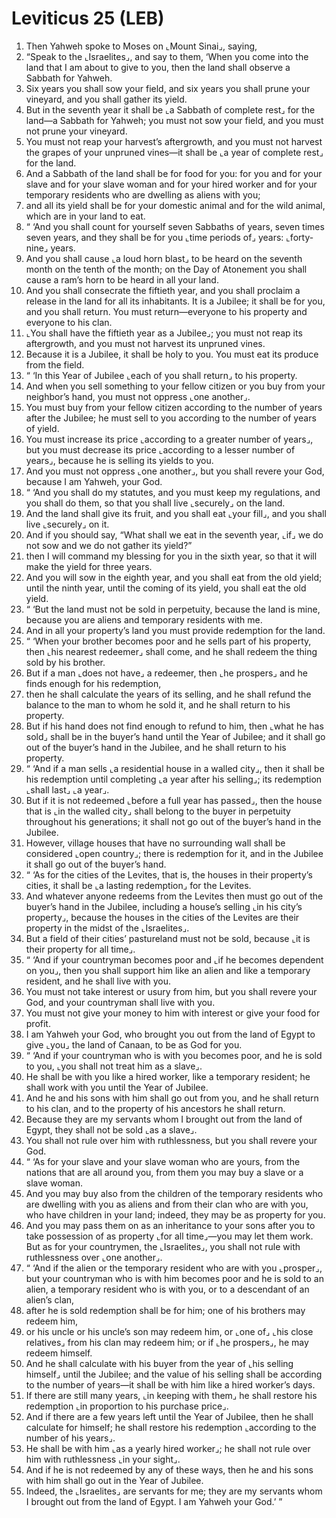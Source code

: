 * Leviticus 25 (LEB)
:PROPERTIES:
:ID: LEB/03-LEV25
:END:

1. Then Yahweh spoke to Moses on ⌞Mount Sinai⌟, saying,
2. “Speak to the ⌞Israelites⌟, and say to them, ‘When you come into the land that I am about to give to you, then the land shall observe a Sabbath for Yahweh.
3. Six years you shall sow your field, and six years you shall prune your vineyard, and you shall gather its yield.
4. But in the seventh year it shall be ⌞a Sabbath of complete rest⌟ for the land—a Sabbath for Yahweh; you must not sow your field, and you must not prune your vineyard.
5. You must not reap your harvest’s aftergrowth, and you must not harvest the grapes of your unpruned vines—it shall be ⌞a year of complete rest⌟ for the land.
6. And a Sabbath of the land shall be for food for you: for you and for your slave and for your slave woman and for your hired worker and for your temporary residents who are dwelling as aliens with you;
7. and all its yield shall be for your domestic animal and for the wild animal, which are in your land to eat.
8. “ ‘And you shall count for yourself seven Sabbaths of years, seven times seven years, and they shall be for you ⌞time periods of⌟ years: ⌞forty-nine⌟ years.
9. And you shall cause ⌞a loud horn blast⌟ to be heard on the seventh month on the tenth of the month; on the Day of Atonement you shall cause a ram’s horn to be heard in all your land.
10. And you shall consecrate the fiftieth year, and you shall proclaim a release in the land for all its inhabitants. It is a Jubilee; it shall be for you, and you shall return. You must return—everyone to his property and everyone to his clan.
11. ⌞You shall have the fiftieth year as a Jubilee⌟; you must not reap its aftergrowth, and you must not harvest its unpruned vines.
12. Because it is a Jubilee, it shall be holy to you. You must eat its produce from the field.
13. “ ‘In this Year of Jubilee ⌞each of you shall return⌟ to his property.
14. And when you sell something to your fellow citizen or you buy from your neighbor’s hand, you must not oppress ⌞one another⌟.
15. You must buy from your fellow citizen according to the number of years after the Jubilee; he must sell to you according to the number of years of yield.
16. You must increase its price ⌞according to a greater number of years⌟, but you must decrease its price ⌞according to a lesser number of years⌟, because he is selling its yields to you.
17. And you must not oppress ⌞one another⌟, but you shall revere your God, because I am Yahweh, your God.
18. “ ‘And you shall do my statutes, and you must keep my regulations, and you shall do them, so that you shall live ⌞securely⌟ on the land.
19. And the land shall give its fruit, and you shall eat ⌞your fill⌟, and you shall live ⌞securely⌟ on it.
20. And if you should say, “What shall we eat in the seventh year, ⌞if⌟ we do not sow and we do not gather its yield?”
21. then I will command my blessing for you in the sixth year, so that it will make the yield for three years.
22. And you will sow in the eighth year, and you shall eat from the old yield; until the ninth year, until the coming of its yield, you shall eat the old yield.
23. “ ‘But the land must not be sold in perpetuity, because the land is mine, because you are aliens and temporary residents with me.
24. And in all your property’s land you must provide redemption for the land.
25. “ ‘When your brother becomes poor and he sells part of his property, then ⌞his nearest redeemer⌟ shall come, and he shall redeem the thing sold by his brother.
26. But if a man ⌞does not have⌟ a redeemer, then ⌞he prospers⌟ and he finds enough for his redemption,
27. then he shall calculate the years of its selling, and he shall refund the balance to the man to whom he sold it, and he shall return to his property.
28. But if his hand does not find enough to refund to him, then ⌞what he has sold⌟ shall be in the buyer’s hand until the Year of Jubilee; and it shall go out of the buyer’s hand in the Jubilee, and he shall return to his property.
29. “ ‘And if a man sells ⌞a residential house in a walled city⌟, then it shall be his redemption until completing ⌞a year after his selling⌟; its redemption ⌞shall last⌟ ⌞a year⌟.
30. But if it is not redeemed ⌞before a full year has passed⌟, then the house that is ⌞in the walled city⌟ shall belong to the buyer in perpetuity throughout his generations; it shall not go out of the buyer’s hand in the Jubilee.
31. However, village houses that have no surrounding wall shall be considered ⌞open country⌟; there is redemption for it, and in the Jubilee it shall go out of the buyer’s hand.
32. “ ‘As for the cities of the Levites, that is, the houses in their property’s cities, it shall be ⌞a lasting redemption⌟ for the Levites.
33. And whatever anyone redeems from the Levites then must go out of the buyer’s hand in the Jubilee, including a house’s selling ⌞in his city’s property⌟, because the houses in the cities of the Levites are their property in the midst of the ⌞Israelites⌟.
34. But a field of their cities’ pastureland must not be sold, because ⌞it is their property for all time⌟.
35. “ ‘And if your countryman becomes poor and ⌞if he becomes dependent on you⌟, then you shall support him like an alien and like a temporary resident, and he shall live with you.
36. You must not take interest or usury from him, but you shall revere your God, and your countryman shall live with you.
37. You must not give your money to him with interest or give your food for profit.
38. I am Yahweh your God, who brought you out from the land of Egypt to give ⌞you⌟ the land of Canaan, to be as God for you.
39. “ ‘And if your countryman who is with you becomes poor, and he is sold to you, ⌞you shall not treat him as a slave⌟.
40. He shall be with you like a hired worker, like a temporary resident; he shall work with you until the Year of Jubilee.
41. And he and his sons with him shall go out from you, and he shall return to his clan, and to the property of his ancestors he shall return.
42. Because they are my servants whom I brought out from the land of Egypt, they shall not be sold ⌞as a slave⌟.
43. You shall not rule over him with ruthlessness, but you shall revere your God.
44. “ ‘As for your slave and your slave woman who are yours, from the nations that are all around you, from them you may buy a slave or a slave woman.
45. And you may buy also from the children of the temporary residents who are dwelling with you as aliens and from their clan who are with you, who have children in your land; indeed, they may be as property for you.
46. And you may pass them on as an inheritance to your sons after you to take possession of as property ⌞for all time⌟—you may let them work. But as for your countrymen, the ⌞Israelites⌟, you shall not rule with ruthlessness over ⌞one another⌟.
47. “ ‘And if the alien or the temporary resident who are with you ⌞prosper⌟, but your countryman who is with him becomes poor and he is sold to an alien, a temporary resident who is with you, or to a descendant of an alien’s clan,
48. after he is sold redemption shall be for him; one of his brothers may redeem him,
49. or his uncle or his uncle’s son may redeem him, or ⌞one of⌟ ⌞his close relatives⌟ from his clan may redeem him; or if ⌞he prospers⌟, he may redeem himself.
50. And he shall calculate with his buyer from the year of ⌞his selling himself⌟ until the Jubilee; and the value of his selling shall be according to the number of years—it shall be with him like a hired worker’s days.
51. If there are still many years, ⌞in keeping with them⌟ he shall restore his redemption ⌞in proportion to his purchase price⌟.
52. And if there are a few years left until the Year of Jubilee, then he shall calculate for himself; he shall restore his redemption ⌞according to the number of his years⌟.
53. He shall be with him ⌞as a yearly hired worker⌟; he shall not rule over him with ruthlessness ⌞in your sight⌟.
54. And if he is not redeemed by any of these ways, then he and his sons with him shall go out in the Year of Jubilee.
55. Indeed, the ⌞Israelites⌟ are servants for me; they are my servants whom I brought out from the land of Egypt. I am Yahweh your God.’ ”
